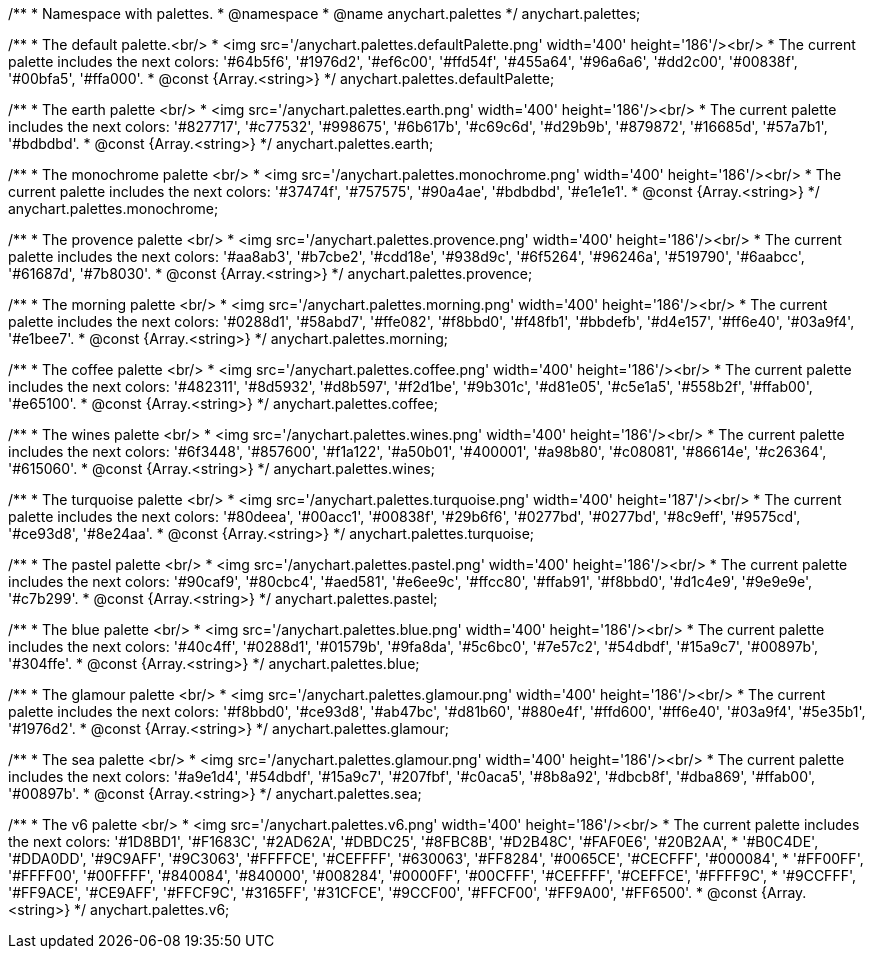 /**
 * Namespace with palettes.
 * @namespace
 * @name anychart.palettes
 */
anychart.palettes;


/**
 * The default palette.<br/>
 * <img src='/anychart.palettes.defaultPalette.png' width='400' height='186'/><br/>
 * The current palette includes the next colors: '#64b5f6', '#1976d2', '#ef6c00', '#ffd54f', '#455a64', '#96a6a6', '#dd2c00', '#00838f', '#00bfa5', '#ffa000'.
 * @const {Array.<string>}
 */
anychart.palettes.defaultPalette;

/**
 * The earth palette <br/>
 * <img src='/anychart.palettes.earth.png' width='400' height='186'/><br/>
 * The current palette includes the next colors: '#827717', '#c77532', '#998675', '#6b617b', '#c69c6d', '#d29b9b', '#879872', '#16685d', '#57a7b1', '#bdbdbd'.
 * @const {Array.<string>}
 */
anychart.palettes.earth;

/**
 * The monochrome palette <br/>
 * <img src='/anychart.palettes.monochrome.png' width='400' height='186'/><br/>
 * The current palette includes the next colors: '#37474f', '#757575', '#90a4ae', '#bdbdbd', '#e1e1e1'.
 * @const {Array.<string>}
 */
anychart.palettes.monochrome;

/**
 * The provence palette <br/>
 * <img src='/anychart.palettes.provence.png' width='400' height='186'/><br/>
 * The current palette includes the next colors: '#aa8ab3', '#b7cbe2', '#cdd18e', '#938d9c', '#6f5264', '#96246a', '#519790', '#6aabcc', '#61687d', '#7b8030'.
 * @const {Array.<string>}
 */
anychart.palettes.provence;

/**
 * The morning palette <br/>
 * <img src='/anychart.palettes.morning.png' width='400' height='186'/><br/>
 * The current palette includes the next colors: '#0288d1', '#58abd7', '#ffe082', '#f8bbd0', '#f48fb1', '#bbdefb', '#d4e157', '#ff6e40', '#03a9f4', '#e1bee7'.
 * @const {Array.<string>}
 */
anychart.palettes.morning;

/**
 * The coffee palette <br/>
 * <img src='/anychart.palettes.coffee.png' width='400' height='186'/><br/>
 * The current palette includes the next colors: '#482311', '#8d5932', '#d8b597', '#f2d1be', '#9b301c', '#d81e05', '#c5e1a5', '#558b2f', '#ffab00', '#e65100'.
 * @const {Array.<string>}
 */
anychart.palettes.coffee;

/**
 * The wines palette <br/>
 * <img src='/anychart.palettes.wines.png' width='400' height='186'/><br/>
 * The current palette includes the next colors: '#6f3448', '#857600', '#f1a122', '#a50b01', '#400001', '#a98b80', '#c08081', '#86614e', '#c26364', '#615060'.
 * @const {Array.<string>}
 */
anychart.palettes.wines;

/**
 * The turquoise palette <br/>
 * <img src='/anychart.palettes.turquoise.png' width='400' height='187'/><br/>
 * The current palette includes the next colors: '#80deea', '#00acc1', '#00838f', '#29b6f6', '#0277bd', '#0277bd', '#8c9eff', '#9575cd', '#ce93d8', '#8e24aa'.
 * @const {Array.<string>}
 */
anychart.palettes.turquoise;

/**
 * The pastel palette <br/>
 * <img src='/anychart.palettes.pastel.png' width='400' height='186'/><br/>
 * The current palette includes the next colors: '#90caf9', '#80cbc4', '#aed581', '#e6ee9c', '#ffcc80', '#ffab91', '#f8bbd0', '#d1c4e9', '#9e9e9e', '#c7b299'.
 * @const {Array.<string>}
 */
anychart.palettes.pastel;

/**
 * The blue palette <br/>
 * <img src='/anychart.palettes.blue.png' width='400' height='186'/><br/>
 * The current palette includes the next colors: '#40c4ff', '#0288d1', '#01579b', '#9fa8da', '#5c6bc0', '#7e57c2', '#54dbdf', '#15a9c7', '#00897b', '#304ffe'.
 * @const {Array.<string>}
 */
anychart.palettes.blue;

/**
 * The glamour palette <br/>
 * <img src='/anychart.palettes.glamour.png' width='400' height='186'/><br/>
 * The current palette includes the next colors: '#f8bbd0', '#ce93d8', '#ab47bc', '#d81b60', '#880e4f', '#ffd600', '#ff6e40', '#03a9f4', '#5e35b1', '#1976d2'.
 * @const {Array.<string>}
 */
anychart.palettes.glamour;

/**
 * The sea palette <br/>
 * <img src='/anychart.palettes.glamour.png' width='400' height='186'/><br/>
 * The current palette includes the next colors: '#a9e1d4', '#54dbdf', '#15a9c7', '#207fbf', '#c0aca5', '#8b8a92', '#dbcb8f', '#dba869', '#ffab00', '#00897b'.
 * @const {Array.<string>}
 */
anychart.palettes.sea;

/**
 * The v6 palette <br/>
 * <img src='/anychart.palettes.v6.png' width='400' height='186'/><br/>
 * The current palette includes the next colors: '#1D8BD1', '#F1683C', '#2AD62A', '#DBDC25', '#8FBC8B', '#D2B48C', '#FAF0E6', '#20B2AA',
 * '#B0C4DE', '#DDA0DD', '#9C9AFF', '#9C3063', '#FFFFCE', '#CEFFFF', '#630063', '#FF8284', '#0065CE', '#CECFFF', '#000084',
 * '#FF00FF', '#FFFF00', '#00FFFF', '#840084', '#840000', '#008284', '#0000FF', '#00CFFF', '#CEFFFF', '#CEFFCE', '#FFFF9C',
 * '#9CCFFF', '#FF9ACE', '#CE9AFF', '#FFCF9C', '#3165FF', '#31CFCE', '#9CCF00', '#FFCF00', '#FF9A00', '#FF6500'.
 * @const {Array.<string>}
 */
anychart.palettes.v6;

